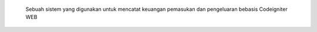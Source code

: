  Sebuah sistem yang digunakan untuk mencatat keuangan pemasukan dan pengeluaran bebasis Codeigniter WEB
